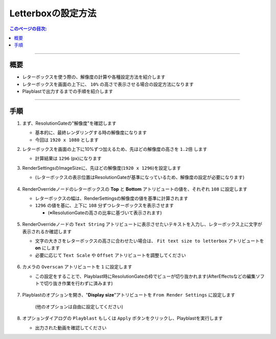 .. _sample_letterbox_jp:

Letterboxの設定方法
###################

.. contents:: このページの目次:
   :depth: 3
   :local:

++++

概要
*****

* レターボックスを使う際の、解像度の計算や各種設定方法を紹介します
* レターボックスを画面の上下に、 ``10%`` の高さで表示させる場合の設定方法になります
* Playblastで出力するまでの手順を紹介します

++++

手順
*****

1. まず、ResolutionGateの"解像度"を確認します

   * 基本的に、最終レンダリングする時の解像度になります
   * 今回は ``1920 x 1080`` とします

2. レターボックスを画面の上下に10%ずつ加えるため、先ほどの解像度の高さを ``1.2倍`` します

   * 計算結果は ``1296`` (px)になります

3. RenderSettingsのImageSizeに、先ほどの解像度(``1920 x 1296``)を設定します

   * (レターボックスの表示位置はResolutionGateが基準になっているため、解像度の設定が必要になります)

   .. figure:: ../../_images/sample_letterbox_renderSettings.png
      :alt: RenderSettings

4. RenderOverrideノードのレターボックスの **Top** と **Bottom** アトリビュートの値を、それぞれ ``108`` に設定します

   * レターボックスの幅は、RenderSettingsの解像度の値を基準に計算されます
   * ``1296`` の値を基に、上下に ``108`` 分ずつレターボックスを表示させます

     * (※ResolutionGateの高さの比率に基づいて表示されます)

   .. figure:: ../../_images/sample_letterbox_changeAttr.png
      :alt: LetterboxAttr

   .. figure:: ../../_images/sample_letterbox_viewPx.png
      :alt: LetterboxView
      :scale: 70%

5. RenderOverrideノードの ``Text String`` アトリビュートに表示させたいテキストを入力し、レターボックス上に文字が表示されるか確認します

   * 文字の大きさをレターボックスの高さに合わせたい場合は、 ``Fit text size to letterbox`` アトリビュートを **on** にします
   * 必要に応じて ``Text Scale`` や ``Offset`` アトリビュートを調整してください

   .. figure:: ../../_images/sample_letterbox_textAttr.png
      :alt: TextAttr

   .. figure:: ../../_images/sample_letterbox_displayText.png
      :alt: DisplayText

6. カメラの ``Overscan`` アトリビュートを ``1`` に設定します

   * この設定をすることで、Playblast時にResolutionGateの枠でビューが切り抜かれます(AfterEffectsなどの編集ソフトで切り抜き作業を行わずに済みます)

   .. figure:: ../../_images/sample_letterbox_camOverscanAttr.png
      :alt: CameraOverscanAttr

7. Playblastのオプションを開き、"**Display size**"アトリビュートを ``From Render Settings`` に設定します

   .. figure:: ../../_images/sample_letterbox_playblastOpt.png
      :alt: PlayblastOption

      (他のオプションは自由に設定してください)

8. オプションダイアログの ``Playblast`` もしくは ``Apply`` ボタンをクリックし、Playblastを実行します

   * 出力された動画を確認してください
